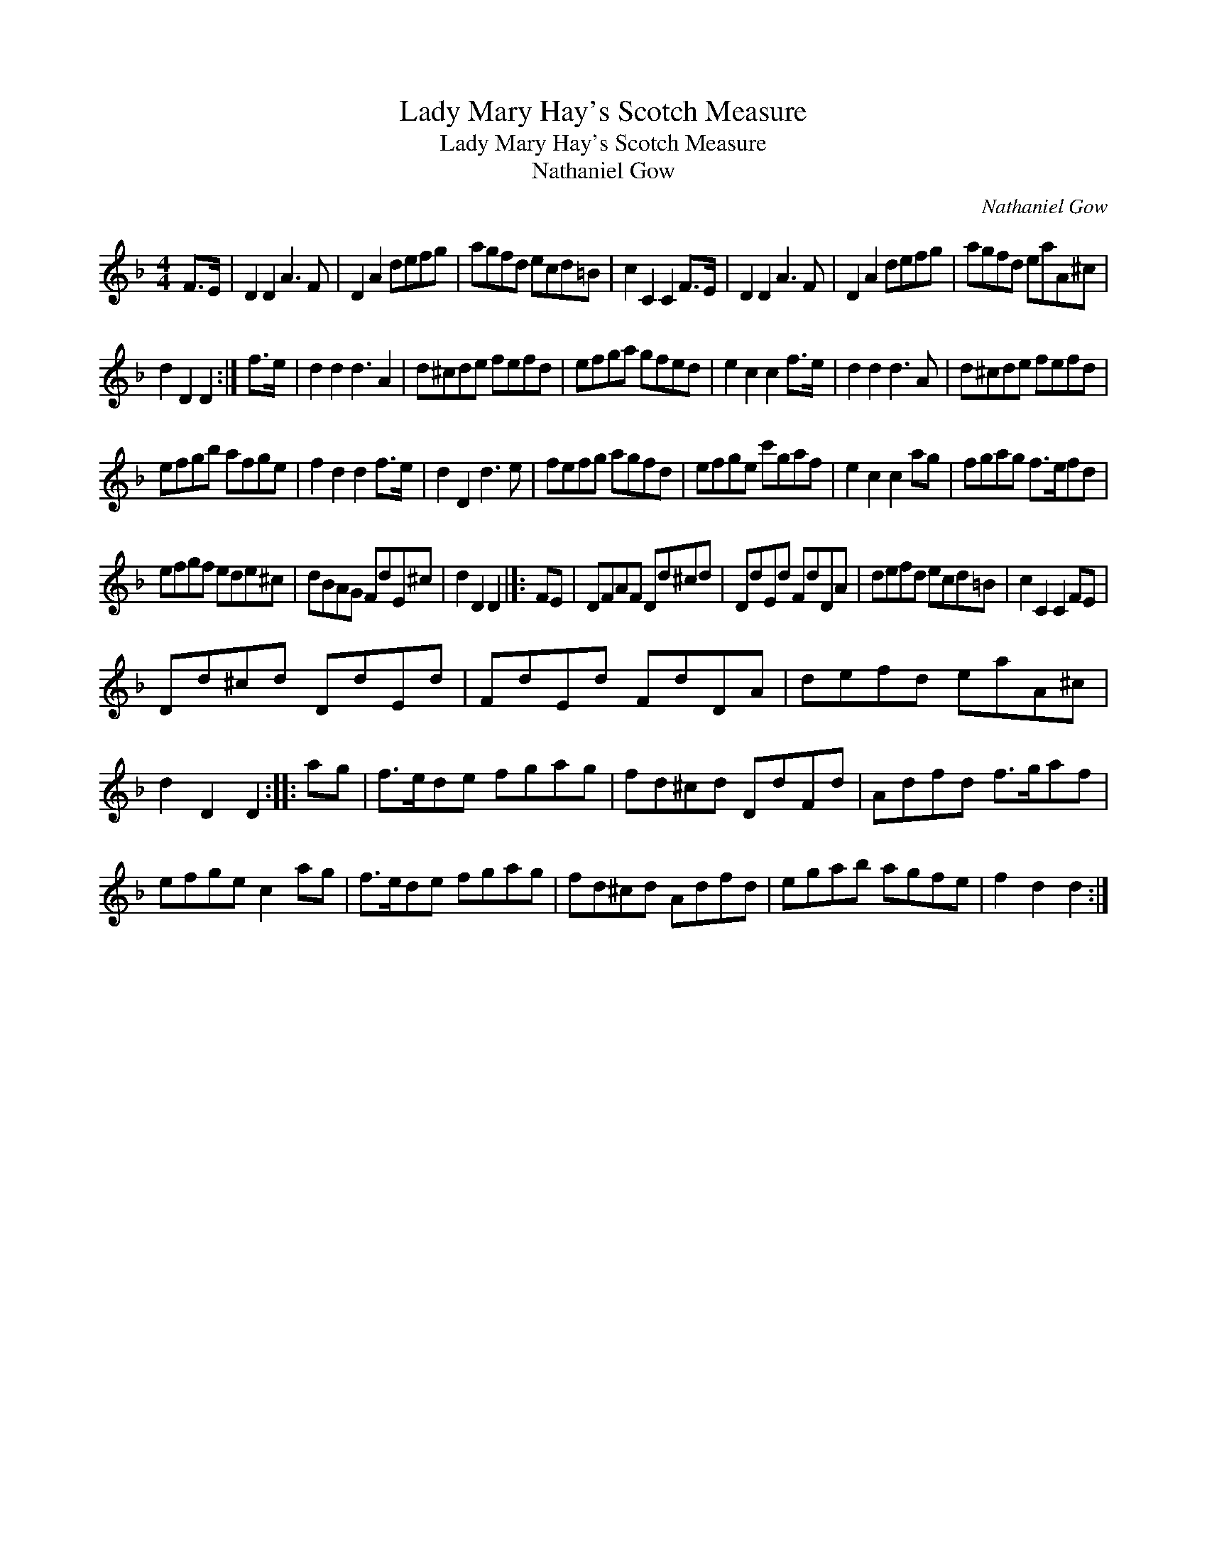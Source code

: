 X:1
T:Lady Mary Hay's Scotch Measure
T:Lady Mary Hay's Scotch Measure
T:Nathaniel Gow
C:Nathaniel Gow
L:1/8
M:4/4
K:Dmin
V:1 treble 
V:1
 F>E | D2 D2 A3 F | D2 A2 defg | agfd ecd=B | c2 C2 C2 F>E | D2 D2 A3 F | D2 A2 defg | agfd eaA^c | %8
 d2 D2 D2 :| f>e | d2 d2 d3 A2 | d^cde fefd | efga gfed | e2 c2 c2 f>e | d2 d2 d3 A | d^cde fefd | %16
 efgb afge | f2 d2 d2 f>e | d2 D2 d3 e | fefg agfd | efge c'gaf | e2 c2 c2 ag | fgag f>efd | %23
 efgf ede^c | dBAG FdE^c | d2 D2 D2 |]: FE | DFAF Dd^cd | DdEd FdDA | defd ecd=B | c2 C2 C2 FE | %31
 Dd^cd DdEd | FdEd FdDA | defd eaA^c | d2 D2 D2 :: ag | f>ede fgag | fd^cd DdFd | Adfd f>gaf | %39
 efge c2 ag | f>ede fgag | fd^cd Adfd | egab agfe | f2 d2 d2 :| %44


